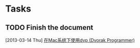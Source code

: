 * Tasks
** TODO Finish the document
   [2013-03-14 Thu]
   [[file:~/doc/baohaojun/dvp-keyboard-mac.org::%E5%9C%A8Mac%E7%B3%BB%E7%BB%9F%E4%B8%8B%E4%BD%BF%E7%94%A8dvp%20(Dvorak%20Programmer)][在Mac系统下使用dvp (Dvorak Programmer)]]


